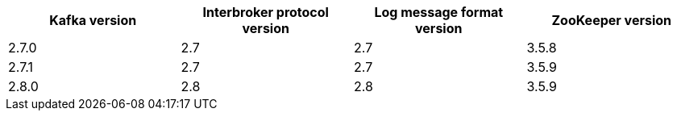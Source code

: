 // This assembly is included in the following assemblies:
//
// assembly_upgrade-kafka-versions.adoc
// Generated by documentation/supported-version.sh during the build
// DO NOT EDIT BY HAND
[options="header"]
|=================
|Kafka version |Interbroker protocol version |Log message format version| ZooKeeper version
| 2.7.0 | 2.7 | 2.7 | 3.5.8
| 2.7.1 | 2.7 | 2.7 | 3.5.9
| 2.8.0 | 2.8 | 2.8 | 3.5.9
|=================
